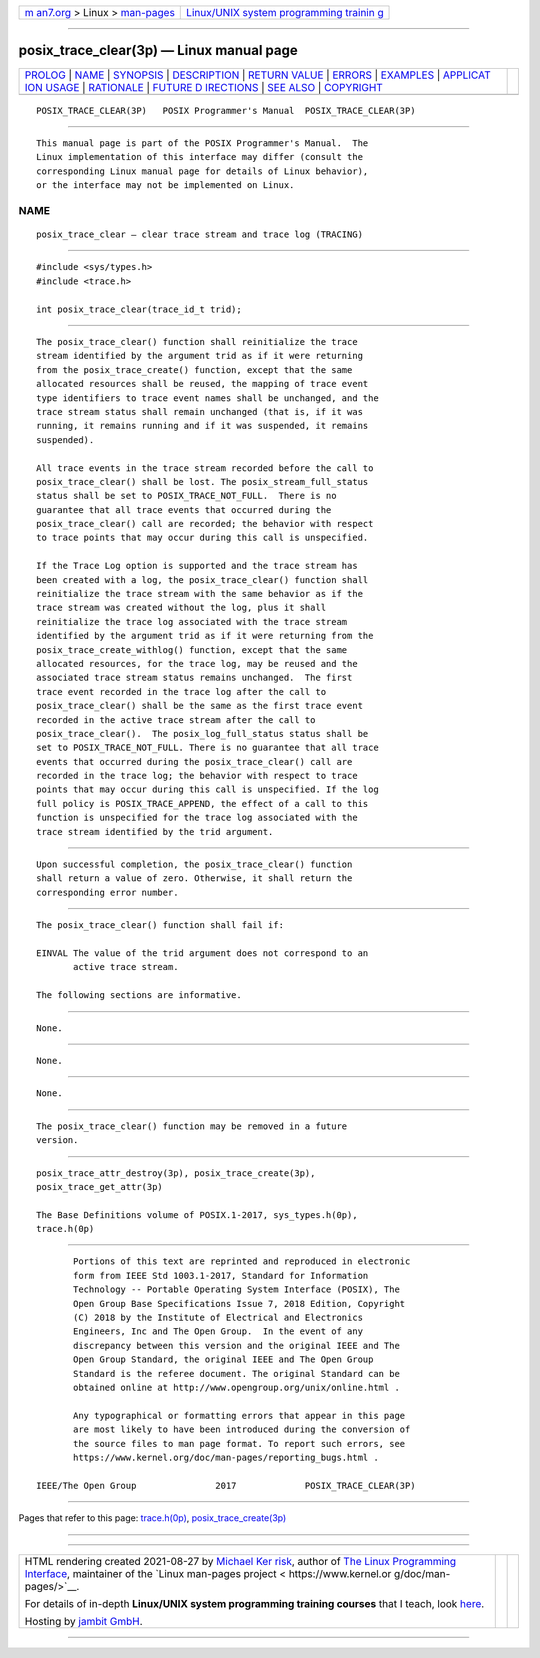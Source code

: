 .. container:: page-top

.. container:: nav-bar

   +----------------------------------+----------------------------------+
   | `m                               | `Linux/UNIX system programming   |
   | an7.org <../../../index.html>`__ | trainin                          |
   | > Linux >                        | g <http://man7.org/training/>`__ |
   | `man-pages <../index.html>`__    |                                  |
   +----------------------------------+----------------------------------+

--------------

posix_trace_clear(3p) — Linux manual page
=========================================

+-----------------------------------+-----------------------------------+
| `PROLOG <#PROLOG>`__ \|           |                                   |
| `NAME <#NAME>`__ \|               |                                   |
| `SYNOPSIS <#SYNOPSIS>`__ \|       |                                   |
| `DESCRIPTION <#DESCRIPTION>`__ \| |                                   |
| `RETURN VALUE <#RETURN_VALUE>`__  |                                   |
| \| `ERRORS <#ERRORS>`__ \|        |                                   |
| `EXAMPLES <#EXAMPLES>`__ \|       |                                   |
| `APPLICAT                         |                                   |
| ION USAGE <#APPLICATION_USAGE>`__ |                                   |
| \| `RATIONALE <#RATIONALE>`__ \|  |                                   |
| `FUTURE D                         |                                   |
| IRECTIONS <#FUTURE_DIRECTIONS>`__ |                                   |
| \| `SEE ALSO <#SEE_ALSO>`__ \|    |                                   |
| `COPYRIGHT <#COPYRIGHT>`__        |                                   |
+-----------------------------------+-----------------------------------+
| .. container:: man-search-box     |                                   |
+-----------------------------------+-----------------------------------+

::

   POSIX_TRACE_CLEAR(3P)   POSIX Programmer's Manual  POSIX_TRACE_CLEAR(3P)


-----------------------------------------------------

::

          This manual page is part of the POSIX Programmer's Manual.  The
          Linux implementation of this interface may differ (consult the
          corresponding Linux manual page for details of Linux behavior),
          or the interface may not be implemented on Linux.

NAME
-------------------------------------------------

::

          posix_trace_clear — clear trace stream and trace log (TRACING)


---------------------------------------------------------

::

          #include <sys/types.h>
          #include <trace.h>

          int posix_trace_clear(trace_id_t trid);


---------------------------------------------------------------

::

          The posix_trace_clear() function shall reinitialize the trace
          stream identified by the argument trid as if it were returning
          from the posix_trace_create() function, except that the same
          allocated resources shall be reused, the mapping of trace event
          type identifiers to trace event names shall be unchanged, and the
          trace stream status shall remain unchanged (that is, if it was
          running, it remains running and if it was suspended, it remains
          suspended).

          All trace events in the trace stream recorded before the call to
          posix_trace_clear() shall be lost. The posix_stream_full_status
          status shall be set to POSIX_TRACE_NOT_FULL.  There is no
          guarantee that all trace events that occurred during the
          posix_trace_clear() call are recorded; the behavior with respect
          to trace points that may occur during this call is unspecified.

          If the Trace Log option is supported and the trace stream has
          been created with a log, the posix_trace_clear() function shall
          reinitialize the trace stream with the same behavior as if the
          trace stream was created without the log, plus it shall
          reinitialize the trace log associated with the trace stream
          identified by the argument trid as if it were returning from the
          posix_trace_create_withlog() function, except that the same
          allocated resources, for the trace log, may be reused and the
          associated trace stream status remains unchanged.  The first
          trace event recorded in the trace log after the call to
          posix_trace_clear() shall be the same as the first trace event
          recorded in the active trace stream after the call to
          posix_trace_clear().  The posix_log_full_status status shall be
          set to POSIX_TRACE_NOT_FULL. There is no guarantee that all trace
          events that occurred during the posix_trace_clear() call are
          recorded in the trace log; the behavior with respect to trace
          points that may occur during this call is unspecified. If the log
          full policy is POSIX_TRACE_APPEND, the effect of a call to this
          function is unspecified for the trace log associated with the
          trace stream identified by the trid argument.


-----------------------------------------------------------------

::

          Upon successful completion, the posix_trace_clear() function
          shall return a value of zero. Otherwise, it shall return the
          corresponding error number.


-----------------------------------------------------

::

          The posix_trace_clear() function shall fail if:

          EINVAL The value of the trid argument does not correspond to an
                 active trace stream.

          The following sections are informative.


---------------------------------------------------------

::

          None.


---------------------------------------------------------------------------

::

          None.


-----------------------------------------------------------

::

          None.


---------------------------------------------------------------------------

::

          The posix_trace_clear() function may be removed in a future
          version.


---------------------------------------------------------

::

          posix_trace_attr_destroy(3p), posix_trace_create(3p),
          posix_trace_get_attr(3p)

          The Base Definitions volume of POSIX.1‐2017, sys_types.h(0p),
          trace.h(0p)


-----------------------------------------------------------

::

          Portions of this text are reprinted and reproduced in electronic
          form from IEEE Std 1003.1-2017, Standard for Information
          Technology -- Portable Operating System Interface (POSIX), The
          Open Group Base Specifications Issue 7, 2018 Edition, Copyright
          (C) 2018 by the Institute of Electrical and Electronics
          Engineers, Inc and The Open Group.  In the event of any
          discrepancy between this version and the original IEEE and The
          Open Group Standard, the original IEEE and The Open Group
          Standard is the referee document. The original Standard can be
          obtained online at http://www.opengroup.org/unix/online.html .

          Any typographical or formatting errors that appear in this page
          are most likely to have been introduced during the conversion of
          the source files to man page format. To report such errors, see
          https://www.kernel.org/doc/man-pages/reporting_bugs.html .

   IEEE/The Open Group               2017             POSIX_TRACE_CLEAR(3P)

--------------

Pages that refer to this page:
`trace.h(0p) <../man0/trace.h.0p.html>`__, 
`posix_trace_create(3p) <../man3/posix_trace_create.3p.html>`__

--------------

--------------

.. container:: footer

   +-----------------------+-----------------------+-----------------------+
   | HTML rendering        |                       | |Cover of TLPI|       |
   | created 2021-08-27 by |                       |                       |
   | `Michael              |                       |                       |
   | Ker                   |                       |                       |
   | risk <https://man7.or |                       |                       |
   | g/mtk/index.html>`__, |                       |                       |
   | author of `The Linux  |                       |                       |
   | Programming           |                       |                       |
   | Interface <https:     |                       |                       |
   | //man7.org/tlpi/>`__, |                       |                       |
   | maintainer of the     |                       |                       |
   | `Linux man-pages      |                       |                       |
   | project <             |                       |                       |
   | https://www.kernel.or |                       |                       |
   | g/doc/man-pages/>`__. |                       |                       |
   |                       |                       |                       |
   | For details of        |                       |                       |
   | in-depth **Linux/UNIX |                       |                       |
   | system programming    |                       |                       |
   | training courses**    |                       |                       |
   | that I teach, look    |                       |                       |
   | `here <https://ma     |                       |                       |
   | n7.org/training/>`__. |                       |                       |
   |                       |                       |                       |
   | Hosting by `jambit    |                       |                       |
   | GmbH                  |                       |                       |
   | <https://www.jambit.c |                       |                       |
   | om/index_en.html>`__. |                       |                       |
   +-----------------------+-----------------------+-----------------------+

--------------

.. container:: statcounter

   |Web Analytics Made Easy - StatCounter|

.. |Cover of TLPI| image:: https://man7.org/tlpi/cover/TLPI-front-cover-vsmall.png
   :target: https://man7.org/tlpi/
.. |Web Analytics Made Easy - StatCounter| image:: https://c.statcounter.com/7422636/0/9b6714ff/1/
   :class: statcounter
   :target: https://statcounter.com/
